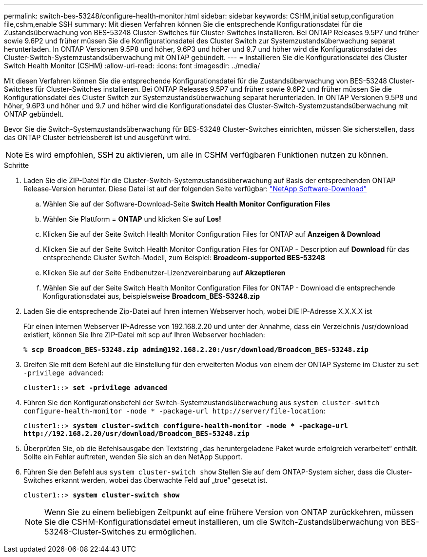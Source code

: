 ---
permalink: switch-bes-53248/configure-health-monitor.html 
sidebar: sidebar 
keywords: CSHM,initial setup,configuration file,cshm,enable SSH 
summary: Mit diesen Verfahren können Sie die entsprechende Konfigurationsdatei für die Zustandsüberwachung von BES-53248 Cluster-Switches für Cluster-Switches installieren. Bei ONTAP Releases 9.5P7 und früher sowie 9.6P2 und früher müssen Sie die Konfigurationsdatei des Cluster Switch zur Systemzustandsüberwachung separat herunterladen. In ONTAP Versionen 9.5P8 und höher, 9.6P3 und höher und 9.7 und höher wird die Konfigurationsdatei des Cluster-Switch-Systemzustandsüberwachung mit ONTAP gebündelt. 
---
= Installieren Sie die Konfigurationsdatei des Cluster Switch Health Monitor (CSHM)
:allow-uri-read: 
:icons: font
:imagesdir: ../media/


[role="lead"]
Mit diesen Verfahren können Sie die entsprechende Konfigurationsdatei für die Zustandsüberwachung von BES-53248 Cluster-Switches für Cluster-Switches installieren. Bei ONTAP Releases 9.5P7 und früher sowie 9.6P2 und früher müssen Sie die Konfigurationsdatei des Cluster Switch zur Systemzustandsüberwachung separat herunterladen. In ONTAP Versionen 9.5P8 und höher, 9.6P3 und höher und 9.7 und höher wird die Konfigurationsdatei des Cluster-Switch-Systemzustandsüberwachung mit ONTAP gebündelt.

Bevor Sie die Switch-Systemzustandsüberwachung für BES-53248 Cluster-Switches einrichten, müssen Sie sicherstellen, dass das ONTAP Cluster betriebsbereit ist und ausgeführt wird.


NOTE: Es wird empfohlen, SSH zu aktivieren, um alle in CSHM verfügbaren Funktionen nutzen zu können.

.Schritte
. Laden Sie die ZIP-Datei für die Cluster-Switch-Systemzustandsüberwachung auf Basis der entsprechenden ONTAP Release-Version herunter. Diese Datei ist auf der folgenden Seite verfügbar: https://mysupport.netapp.com/NOW/cgi-bin/software/["NetApp Software-Download"^]
+
.. Wählen Sie auf der Software-Download-Seite *Switch Health Monitor Configuration Files*
.. Wählen Sie Plattform = *ONTAP* und klicken Sie auf *Los!*
.. Klicken Sie auf der Seite Switch Health Monitor Configuration Files for ONTAP auf *Anzeigen & Download*
.. Klicken Sie auf der Seite Switch Health Monitor Configuration Files for ONTAP - Description auf *Download* für das entsprechende Cluster Switch-Modell, zum Beispiel: *Broadcom-supported BES-53248*
.. Klicken Sie auf der Seite Endbenutzer-Lizenzvereinbarung auf *Akzeptieren*
.. Wählen Sie auf der Seite Switch Health Monitor Configuration Files for ONTAP - Download die entsprechende Konfigurationsdatei aus, beispielsweise *Broadcom_BES-53248.zip*


. Laden Sie die entsprechende Zip-Datei auf Ihren internen Webserver hoch, wobei DIE IP-Adresse X.X.X.X ist
+
Für einen internen Webserver IP-Adresse von 192.168.2.20 und unter der Annahme, dass ein Verzeichnis /usr/download existiert, können Sie Ihre ZIP-Datei mit scp auf Ihren Webserver hochladen:

+
[listing, subs="+quotes"]
----
% *scp Broadcom_BES-53248.zip admin@192.168.2.20:/usr/download/Broadcom_BES-53248.zip*
----
. Greifen Sie mit dem Befehl auf die Einstellung für den erweiterten Modus von einem der ONTAP Systeme im Cluster zu `set -privilege advanced`:
+
[listing, subs="+quotes"]
----
cluster1::> *set -privilege advanced*
----
. Führen Sie den Konfigurationsbefehl der Switch-Systemzustandsüberwachung aus `system cluster-switch configure-health-monitor -node * -package-url \http://server/file-location`:
+
[listing, subs="+quotes"]
----
cluster1::> *system cluster-switch configure-health-monitor -node * -package-url
http://192.168.2.20/usr/download/Broadcom_BES-53248.zip*
----
. Überprüfen Sie, ob die Befehlsausgabe den Textstring „das heruntergeladene Paket wurde erfolgreich verarbeitet“ enthält. Sollte ein Fehler auftreten, wenden Sie sich an den NetApp Support.
. Führen Sie den Befehl aus `system cluster-switch show` Stellen Sie auf dem ONTAP-System sicher, dass die Cluster-Switches erkannt werden, wobei das überwachte Feld auf „true“ gesetzt ist.
+
[listing, subs="+quotes"]
----
cluster1::> *system cluster-switch show*
----
+

NOTE: Wenn Sie zu einem beliebigen Zeitpunkt auf eine frühere Version von ONTAP zurückkehren, müssen Sie die CSHM-Konfigurationsdatei erneut installieren, um die Switch-Zustandsüberwachung von BES-53248-Cluster-Switches zu ermöglichen.


